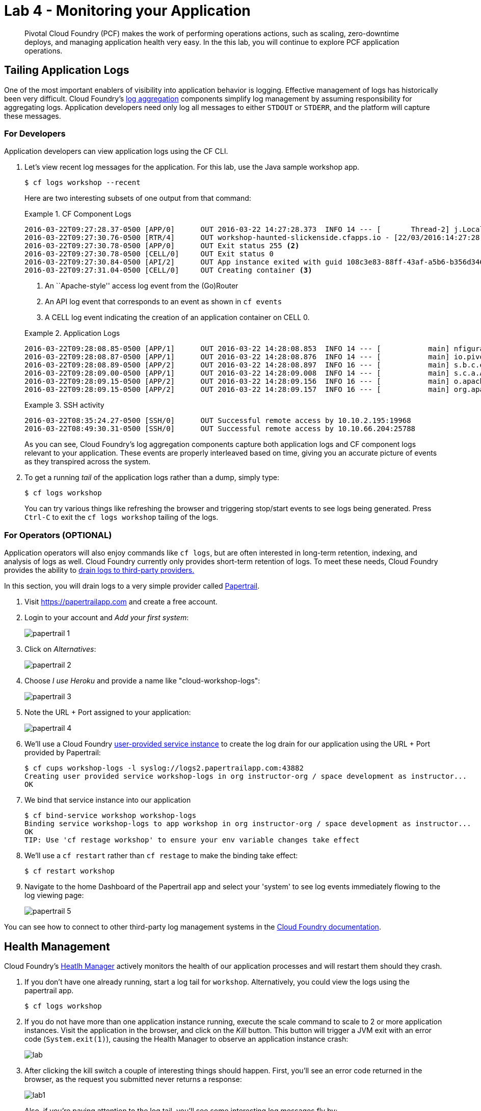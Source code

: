 = Lab 4 - Monitoring your Application

[abstract]
--
Pivotal Cloud Foundry (PCF) makes the work of performing operations actions, such as scaling, zero-downtime deploys, and managing application health very easy. In the this lab, you will continue to explore PCF application operations.
--

== Tailing Application Logs

One of the most important enablers of visibility into application behavior is logging.  Effective management of logs has historically been very difficult. Cloud Foundry's https://github.com/cloudfoundry/loggregator[log aggregation] components simplify log management by assuming responsibility for aggregating logs.  Application developers need only log all messages to either `STDOUT` or `STDERR`, and the platform will capture these messages.

=== For Developers

Application developers can view application logs using the CF CLI.

. Let's view recent log messages for the application.  For this lab, use the Java sample workshop app.
+
----
$ cf logs workshop --recent
----
+
Here are two interesting subsets of one output from that command:
+
.CF Component Logs
====
----
2016-03-22T09:27:28.37-0500 [APP/0]      OUT 2016-03-22 14:27:28.373  INFO 14 --- [       Thread-2] j.LocalContainerEntityManagerFactoryBean : Closing JPA EntityManagerFactory for persistence unit 'default'
2016-03-22T09:27:30.76-0500 [RTR/4]      OUT workshop-haunted-slickenside.cfapps.io - [22/03/2016:14:27:28 +0000] "GET /kill HTTP/1.1" 502 0 67 "http://workshop-haunted-slickenside.cfapps.io/" "Mozilla/5.0 (Macintosh; Intel Mac OS X 10_11_3) AppleWebKit/537.36 (KHTML, like Gecko) Chrome/49.0.2623.87 Safari/537.36" 10.10.66.45:28136 x_forwarded_for:"96.35.38.180" x_forwarded_proto:"http" <1> vcap_request_id:45cf0503-5988-446e-5fdc-ff9b04f4eb04 response_time:2.569998304 app_id:108c3e83-88ff-43af-a5b6-b356d346e0b8
2016-03-22T09:27:30.78-0500 [APP/0]      OUT Exit status 255 <2>
2016-03-22T09:27:30.78-0500 [CELL/0]     OUT Exit status 0
2016-03-22T09:27:30.84-0500 [API/2]      OUT App instance exited with guid 108c3e83-88ff-43af-a5b6-b356d346e0b8 payload: {"instance"=>"537e99cc-b891-42d2-6d0c-885f80296926", "index"=>0, "reason"=>"CRASHED", "exit_description"=>"2 error(s) occurred:\n\n* 2 error(s) occurred:\n\n* Exited with status 255\n* cancelled\n* cancelled", "crash_count"=>1, "crash_timestamp"=>1458656850797105183, "version"=>"d34837f0-cb42-498f-adf2-cc506df42a98"}
2016-03-22T09:27:31.04-0500 [CELL/0]     OUT Creating container <3>
----
<1> An ``Apache-style'' access log event from the (Go)Router
<2> An API log event that corresponds to an event as shown in `cf events`
<3> A CELL log event indicating the creation of an application container on CELL 0.
====
+
.Application Logs
====
----
2016-03-22T09:28:08.85-0500 [APP/1]      OUT 2016-03-22 14:28:08.853  INFO 14 --- [           main] nfigurationApplicationContextInitializer : Adding cloud service auto-reconfiguration to ApplicationContext
2016-03-22T09:28:08.87-0500 [APP/1]      OUT 2016-03-22 14:28:08.876  INFO 14 --- [           main] io.pivotal.workshop.WorkshopApplication  : Starting WorkshopApplication on f8edin7an5l with PID 14 (/home/vcap/app started by vcap in /home/vcap/app)
2016-03-22T09:28:08.89-0500 [APP/2]      OUT 2016-03-22 14:28:08.897  INFO 16 --- [           main] s.b.c.e.t.TomcatEmbeddedServletContainer : Tomcat initialized with port(s): 8080 (http)
2016-03-22T09:28:09.00-0500 [APP/1]      OUT 2016-03-22 14:28:09.008  INFO 14 --- [           main] s.c.a.AnnotationConfigApplicationContext : Refreshing org.springframework.context.annotation.AnnotationConfigApplicationContext@839d6d: startup date [Tue Mar 22 14:28:09 UTC 2016]; root of context hierarchy
2016-03-22T09:28:09.15-0500 [APP/2]      OUT 2016-03-22 14:28:09.156  INFO 16 --- [           main] o.apache.catalina.core.StandardService   : Starting service Tomcat
2016-03-22T09:28:09.15-0500 [APP/2]      OUT 2016-03-22 14:28:09.157  INFO 16 --- [           main] org.apache.catalina.core.StandardEngine  : Starting Servlet Engine: Apache Tomcat/8.0.26
----
====
+
.SSH activity
====
----
2016-03-22T08:35:24.27-0500 [SSH/0]      OUT Successful remote access by 10.10.2.195:19968
2016-03-22T08:49:30.31-0500 [SSH/0]      OUT Successful remote access by 10.10.66.204:25788
----
====
As you can see, Cloud Foundry's log aggregation components capture both application logs and CF component logs relevant to your application.
These events are properly interleaved based on time, giving you an accurate picture of events as they transpired across the system.

. To get a running _tail_ of the application logs rather than a dump, simply type:
+
----
$ cf logs workshop
----
+
You can try various things like refreshing the browser and triggering stop/start events to see logs being generated. Press `Ctrl-C` to exit the `cf logs workshop` tailing of the logs.

=== For Operators (OPTIONAL)

Application operators will also enjoy commands like `cf logs`, but are often interested in long-term retention, indexing, and analysis of logs as well. Cloud Foundry currently only provides short-term retention of logs. To meet these needs, Cloud Foundry provides the ability to https://docs.pivotal.io/pivotalcf/devguide/services/log-management.html[drain logs to third-party providers.]

In this section, you will drain logs to a very simple provider called https://papertrailapp.com[Papertrail].

. Visit https://papertrailapp.com and create a free account.

. Login to your account and _Add your first system_:
+
image::papertrail_1.png[]

. Click on _Alternatives_:
+
image::papertrail_2.png[]

. Choose _I use Heroku_ and provide a name like "cloud-workshop-logs":
+
image::papertrail_3.png[]

. Note the URL + Port assigned to your application:
+
image::papertrail_4.png[]

. We'll use a Cloud Foundry http://docs.pivotal.io/pivotalcf/devguide/services/user-provided.html[user-provided service instance] to create the log drain for our application using the URL + Port provided by Papertrail:
+
----
$ cf cups workshop-logs -l syslog://logs2.papertrailapp.com:43882
Creating user provided service workshop-logs in org instructor-org / space development as instructor...
OK
----

. We bind that service instance into our application
+
----
$ cf bind-service workshop workshop-logs
Binding service workshop-logs to app workshop in org instructor-org / space development as instructor...
OK
TIP: Use 'cf restage workshop' to ensure your env variable changes take effect
----

. We'll use a `cf restart` rather than `cf restage` to make the binding take effect:
+
----
$ cf restart workshop
----

. Navigate to the home Dashboard of the Papertrail app and select your 'system' to see log events immediately flowing to the log viewing page:
+
image::papertrail_5.png[]

You can see how to connect to other third-party log management systems in the https://docs.pivotal.io/pivotalcf/devguide/services/log-management-thirdparty-svc.html[Cloud Foundry documentation].

== Health Management

Cloud Foundry's http://docs.cloudfoundry.org/concepts/architecture/#hm9k[Heatlh Manager] actively monitors the health of our application processes and will restart them should they crash.

. If you don't have one already running, start a log tail for `workshop`.  Alternatively, you could view the logs using the papertrail app.
+
----
$ cf logs workshop
----

. If you do not have more than one application instance running, execute the scale command to scale to 2 or more application instances.  Visit the application in the browser, and click on the _Kill_ button. This button will trigger a JVM exit with an error code (`System.exit(1)`), causing the Health Manager to observe an application instance crash:
+
image::lab.png[]

. After clicking the kill switch a couple of interesting things should happen.
First, you'll see an error code returned in the browser, as the request you submitted never returns a response:
+
image::lab1.png[]
+
Also, if you're paying attention to the log tail, you'll see some interesting log messages fly by:
+
====
----
2016-03-23T15:50:05.000+00:00 [APP] OUT 2016-03-23 15:50:05.186 WARN 14 --- [nio-8080-exec-4] i.p.w.w.CloudFoundryWorkshopController : *** The system is shutting down. *** <1>
2016-03-23T15:51:39.000+00:00 [RTR] OUT workshop-haunted-slickenside.cfapps.io - [23/03/2016:15:51:38 +0000] "GET / HTTP/1.1" 200 0 5579 "-" "Mozilla/5.0 (Macintosh; Intel Mac OS X 10_11_3) AppleWebKit/537.36 (KHTML, like Gecko) Chrome/49.0.2623.87 Safari/537.36" 10.10.2.247:49485 x_forwarded_for:"96.35.38.180" x_forwarded_proto:"http" vcap_request_id:eb21d1c7-e20e-403d-6010-06c0cf84c6d3 response_time:0.556708687 app_id:108c3e83-88ff-43af-a5b6-b356d346e0b8
2016-03-23T15:55:32.000+00:00 [APP] OUT 2016-03-23 15:55:32.659 INFO 14 --- [ main] s.c.a.AnnotationConfigApplicationContext : Refreshing org.springframework.context.annotation.AnnotationConfigApplicationContext@5b6142d8: startup date [Wed Mar 23 15:55:32 UTC 2016]; root of context hierarchy
2016-03-23T15:55:33.000+00:00 [APP] OUT 2016-03-23 15:55:33.164 INFO 14 --- [ main] trationDelegate$BeanPostProcessorChecker : Bean 'encryptionBootstrapConfiguration' of type [class org.springframework.cloud.bootstrap.encrypt.EncryptionBootstrapConfiguration$$EnhancerBySpringCGLIB$$ef27ea2b] is not eligible for getting processed by all BeanPostProcessors (for example: not eligible for auto-proxying)
2016-03-23T15:55:33.000+00:00 [APP] OUT 2016-03-23 15:55:33.778 WARN 14 --- [ main] .i.s.PathMatchingResourcePatternResolver : Skipping [/home/vcap/app/.java-buildpack/spring_auto_reconfiguration/spring_auto_reconfiguration-1.10.0_RELEASE.jar] because it does not denote a directory
...
2016-03-23T15:55:26.000+00:00 [RTR] OUT workshop-haunted-slickenside.cfapps.io - [23/03/2016:15:55:24 +0000] "GET /kill HTTP/1.1" 502 0 67 "http://workshop-haunted-slickenside.cfapps.io/" "Mozilla/5.0 (Macintosh; Intel Mac OS X 10_11_3) AppleWebKit/537.36 (KHTML, like Gecko) Chrome/49.0.2623.87 Safari/537.36" 10.10.2.247:60563 x_forwarded_for:"96.35.38.180" x_forwarded_proto:"http" vcap_request_id:8059d1b6-3411-432b-4a4a-1c9dad7cba04 response_time:2.334086126 app_id:108c3e83-88ff-43af-a5b6-b356d346e0b8
2016-03-23T15:50:05.000+00:00 [APP] OUT 2016-03-23 15:50:05.435 INFO 14 --- [ Thread-2] o.s.c.support.DefaultLifecycleProcessor : Stopping beans in phase 0 <2>
2016-03-23T15:48:06.000+00:00 [RTR] OUT workshop-haunted-slickenside.cfapps.io - [23/03/2016:15:48:06 +0000] "GET / HTTP/1.1" 200 0 5579 "-" "Mozilla/5.0 (Macintosh; Intel Mac OS X 10_11_3) AppleWebKit/537.36 (KHTML, like Gecko) Chrome/49.0.2623.87 Safari/537.36" 10.10.2.247:9755 x_forwarded_for:"96.35.38.180" x_forwarded_proto:"http" vcap_request_id:ad88d9d3-f5d2-4b74-67ba-cd084ac1c7bc response_time:0.501049717 app_id:108c3e83-88ff-43af-a5b6-b356d346e0b8
2016-03-23T15:50:08.000+00:00 [CELL] OUT Exit status 0
2016-03-23T15:55:33.000+00:00 [APP] OUT =========|_|==============|___/=/_/_/_/
2016-03-23T15:55:36.000+00:00 [APP] OUT 2016-03-23 15:55:36.031 INFO 14 --- [ main] edisCloudServiceBeanFactoryPostProcessor : Skipping auto-reconfiguring beans of type org.springframework.data.redis.connection.RedisConnectionFactory
2016-03-23T15:55:37.000+00:00 [APP] OUT 2016-03-23 15:55:37.469 INFO 14 --- [ost-startStop-1] o.a.c.c.C.[Tomcat].[localhost].[/] : Initializing Spring embedded WebApplicationContext
2016-03-23T15:55:38.000+00:00 [APP] OUT 2016-03-23 15:55:38.760 INFO 14 --- [ost-startStop-1] o.s.b.c.embedded.FilterRegistrationBean : Mapping filter: 'applicationContextIdFilter' to: [/*]
2016-03-23T15:50:08.000+00:00 [API] OUT App instance exited with guid 108c3e83-88ff-43af-a5b6-b356d346e0b8 payload: {"instance"=>"dc7e216e-e776-4bec-7155-98c8f1650298", "index"=>1, "reason"=>"CRASHED", "exit_description"=>"2 error(s) occurred:\n\n* 2 error(s) occurred:\n\n* Exited with status 255\n* cancelled\n* cancelled", "crash_count"=>1, "crash_timestamp"=>1458748208680686728, "version"=>"d34837f0-cb42-498f-adf2-cc506df42a98"}  <3>
----
<1> Just before issuing the `System.exit(1)` call, the application logs that the kill switch was clicked.
<2> The Router logs the 502 error.
<3> The API logs that an application instance exited due to a crash.
====

. Wait a few seconds...  By this time you should have noticed some additional interesting events in the logs:
+
====
----
2016-03-23T15:55:37.000+00:00 [APP] OUT 2016-03-23 15:55:37.288 INFO 14 --- [ main] o.apache.catalina.core.StandardService : Starting service Tomcat <1>
2016-03-23T15:55:37.000+00:00 [APP] OUT 2016-03-23 15:55:37.290 INFO 14 --- [ main] org.apache.catalina.core.StandardEngine : Starting Servlet Engine: Apache Tomcat/8.0.26
2016-03-23T15:55:39.000+00:00 [APP] OUT 2016-03-23 15:55:39.616 INFO 14 --- [ main] org.hibernate.cfg.Environment : HHH000021: Bytecode provider name : javassist
2016-03-23T15:55:40.000+00:00 [APP] OUT 2016-03-23 15:55:40.259 INFO 14 --- [ main] o.hibernate.annotations.common.Version : HCANN000001: Hibernate Commons Annotations {4.0.5.Final}
2016-03-23T15:55:40.000+00:00 [APP] OUT 2016-03-23 15:55:40.811 INFO 14 --- [ main] org.hibernate.tool.hbm2ddl.SchemaUpdate : HHH000232: Schema update complete
----
<1> The new application instance starts logging events as it starts up.
====

. Revisiting the *HOME PAGE* of the application (don't simply refresh the browser as you're still on the `/kill` endpoint and you'll just kill the application again!) and you should see a fresh instance started:
+
image::lab2.png[]

== Viewing Application _Events_

Cloud Foundry only allows application configuration to be modified via its API.
This gives application operators confidence that all changes to application configuration are known and auditable.
It also reduces the number of causes that must be considered when problems arise.

All application configuration changes are recorded as _events_.
These events can be viewed via the Cloud Foundry API, and viewing is facilitated via the CLI.

Take a look at the events that have transpired so far for our deployment of `workshop`:

====
----
$ cf events workshop
Getting events for app workshop in org instructor-org / space development as instructor...

time                          event                 actor      description
2015-08-11T08:58:57.00-0400   app.crash             workshop   index: 0, reason: CRASHED, exit_description: app instance exited, exit_status: 255  <6>
2015-08-11T08:58:17.00-0400   audit.app.update      admin      instances: 5 <5>
2015-08-11T08:58:11.00-0400   audit.app.update      admin
2015-08-11T08:58:11.00-0400   audit.app.map-route   admin
2015-08-11T08:54:35.00-0400   audit.app.update      admin      state: STARTED  <4>
2015-08-11T08:54:22.00-0400   audit.app.update      admin  <3>
2015-08-11T08:54:22.00-0400   audit.app.map-route   admin  <2>
2015-08-11T08:54:19.00-0400   audit.app.create      admin      instances: 1, memory: 512, state: STOPPED, environment_json: PRIVATE DATA HIDDEN <1>
----
<1> Events are sorted newest to oldest, so we'll start from the bottom.
Here we see the `app.create` event, which created our application's record and stored all of its metadata (e.g. `memory: 512`).
<2> The `app.map-route` event records the incoming request to assign a route to our application.
<3> This `app.update` event records the resulting change to our applications metadata.
<4> This `app.update` event records the change of our application's state to `STARTED`.
<5> Remember scaling the application up? This `app.update` event records the metadata change `instances: 5`.
<6> And here's the `app.crash` event recording that we encountered a crash of an application instance.
====

. Let's explicitly ask for the application to be stopped:
+
----
$ cf stop workshop
Stopping app workshop in org instructor-org / space development as instructor...
OK
----

. Now, examine the additional `app.update` event:
+
----
$ cf events workshop
Getting events for app workshop in org instructor-org / space development as instructor...

time                          event                 actor           description
2015-08-11T09:01:35.00-0400   audit.app.update      instructor      state: STOPPED
2015-08-11T08:58:57.00-0400   app.crash             workshop        index: 0, reason: CRASHED, exit_description: app instance exited, exit_status: 255
2015-08-11T08:58:17.00-0400   audit.app.update      instructor      instances: 5
2015-08-11T08:58:11.00-0400   audit.app.update      instructor
2015-08-11T08:58:11.00-0400   audit.app.map-route   instructor
2015-08-11T08:54:35.00-0400   audit.app.update      instructor      state: STARTED
2015-08-11T08:54:22.00-0400   audit.app.update      instructor
2015-08-11T08:54:22.00-0400   audit.app.map-route   instructor
2015-08-11T08:54:19.00-0400   audit.app.create      instructor      instances: 1, memory: 512, state: STOPPED, environment_json: PRIVATE DATA HIDDEN
----

. Start the application again:
+
----
$ cf start workshop
Starting app workshop in org instructor-org / space development as instructor...

0 of 3 instances running, 3 starting
0 of 3 instances running, 3 starting
0 of 3 instances running, 3 starting
2 of 3 instances running, 1 starting

App started


OK

App workshop was started using this command `CALCULATED_MEMORY=$($PWD/.java-buildpack/open_jdk_jre/bin/java-buildpack-memory-calculator-2.0.1_RELEASE -memorySizes=metaspace:64m.. -memoryWeights=heap:75,metaspace:10,native:10,stack:5 -memoryInitials=heap:100%,metaspace:100% -totMemory=$MEMORY_LIMIT) && JAVA_OPTS="-Djava.io.tmpdir=$TMPDIR -XX:OnOutOfMemoryError=$PWD/.java-buildpack/open_jdk_jre/bin/killjava.sh $CALCULATED_MEMORY -Djava.security.egd=file:///dev/urandom" && SERVER_PORT=$PORT eval exec $PWD/.java-buildpack/open_jdk_jre/bin/java $JAVA_OPTS -cp $PWD/.:$PWD/.java-buildpack/spring_auto_reconfiguration/spring_auto_reconfiguration-1.10.0_RELEASE.jar org.springframework.boot.loader.JarLauncher`

Showing health and status for app workshop in org instructor-org / space development as instructor...
OK

requested state: started
instances: 3/3
usage: 512M x 3 instances
urls: workshop-haunted-slickenside.cfapps.io
last uploaded: Mon Mar 21 21:38:44 UTC 2016
stack: unknown
buildpack: java-buildpack=v3.6-https://github.com/cloudfoundry/java-buildpack.git#5194155 java-main java-opts open-jdk-like-jre=1.8.0_73 open-jdk-like-memory-calculator=2.0.1_RELEASE spring-auto-reconfiguration=1.10.0_RELEASE

     state      since                    cpu    memory           disk           details
#0   starting   2016-03-23 11:21:06 AM   0.0%   374.9M of 512M   153.4M of 1G
#1   running    2016-03-23 11:21:24 AM   0.1%   358.8M of 512M   153.4M of 1G
#2   running    2016-03-23 11:21:23 AM   0.0%   696K of 512M     1.3M of 1G
----

. And again, view the additional `app.update` event:
+
----
$ cf events workshop
Getting events for app workshop in org instructor-org / space development as instructor...

time                          event                      actor               description
2016-03-23T11:21:06.00-0500   audit.app.update           instructor          state: STARTED
2016-03-23T11:20:57.00-0500   audit.app.update           instructor          state: STOPPED
----

link:/README.adoc#hands-on-labs-materials[Course Materials home]
